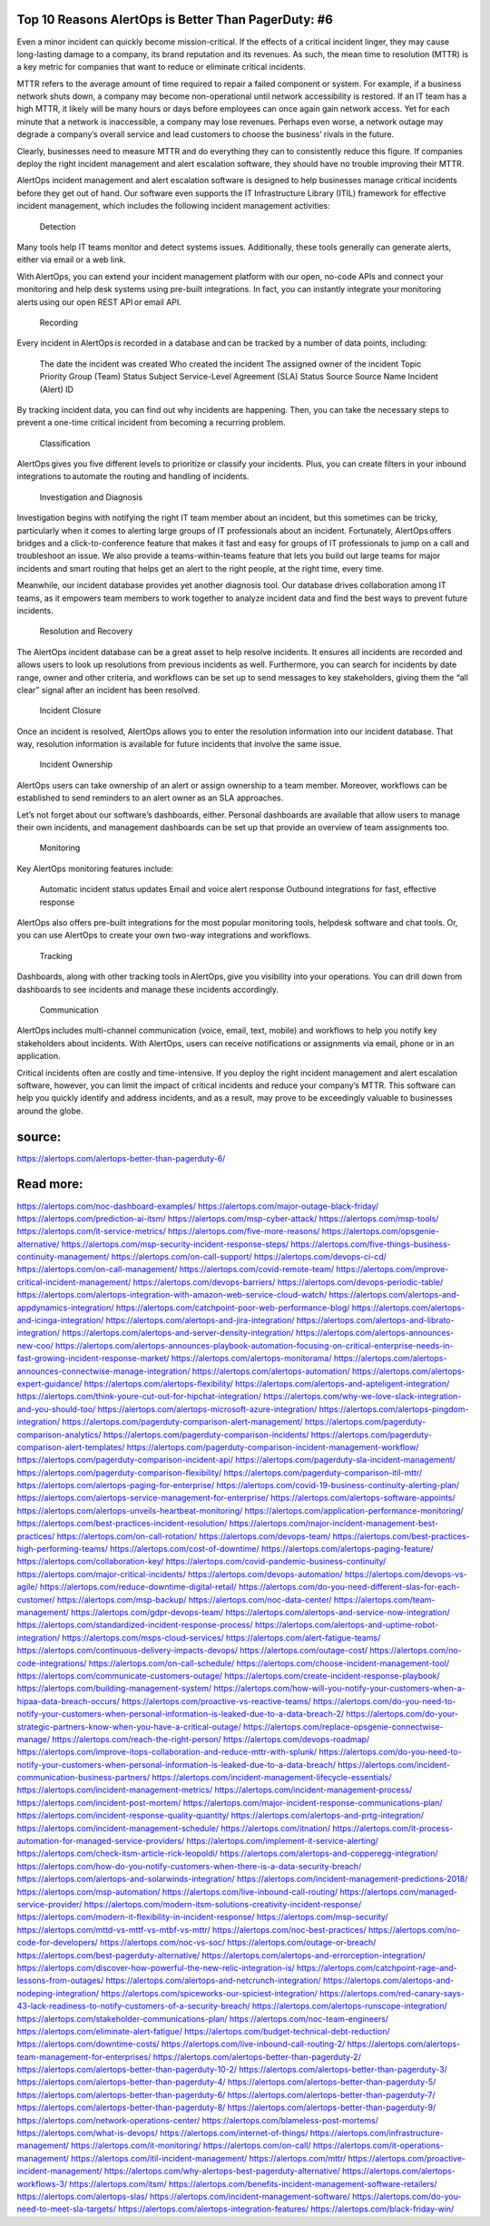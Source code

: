 Top 10 Reasons AlertOps is Better Than PagerDuty: #6
========

Even a minor incident can quickly become mission-critical. If the effects of a critical incident linger, they may cause long-lasting damage to a company, its brand reputation and its revenues. As such, the mean time to resolution (MTTR) is a key metric for companies that want to reduce or eliminate critical incidents.  

MTTR refers to the average amount of time required to repair a failed component or system. For example, if a business network shuts down, a company may become non-operational until network accessibility is restored. If an IT team has a high MTTR, it likely will be many hours or days before employees can once again gain network access. Yet for each minute that a network is inaccessible, a company may lose revenues. Perhaps even worse, a network outage may degrade a company’s overall service and lead customers to choose the business’ rivals in the future.   

Clearly, businesses need to measure MTTR and do everything they can to consistently reduce this figure. If companies deploy the right incident management and alert escalation software, they should have no trouble improving their MTTR. 

AlertOps incident management and alert escalation software is designed to help businesses manage critical incidents before they get out of hand. Our software even supports the IT Infrastructure Library (ITIL) framework for effective incident management, which includes the following incident management activities:  

    Detection

Many tools help IT teams monitor and detect systems issues. Additionally, these tools generally can generate alerts, either via email or a web link.  

With AlertOps, you can extend your incident management platform with our open, no-code APIs and connect your monitoring and help desk systems using pre-built integrations. In fact, you can instantly integrate your monitoring alerts using our open REST API or email API.   

    Recording

Every incident in AlertOps is recorded in a database and can be tracked by a number of data points, including: 

    The date the incident was created 
    Who created the incident 
    The assigned owner of the incident 
    Topic 
    Priority 
    Group (Team) 
    Status 
    Subject 
    Service-Level Agreement (SLA) Status 
    Source 
    Source Name 
    Incident (Alert) ID 

By tracking incident data, you can find out why incidents are happening. Then, you can take the necessary steps to prevent a one-time critical incident from becoming a recurring problem.   

    Classification

AlertOps gives you five different levels to prioritize or classify your incidents. Plus, you can create filters in your inbound integrations to automate the routing and handling of incidents. 

    Investigation and Diagnosis

Investigation begins with notifying the right IT team member about an incident, but this sometimes can be tricky, particularly when it comes to alerting large groups of IT professionals about an incident. Fortunately, AlertOps offers bridges and a click-to-conference feature that makes it fast and easy for groups of IT professionals to jump on a call and troubleshoot an issue. We also provide a teams-within-teams feature that lets you build out large teams for major incidents and smart routing that helps get an alert to the right people, at the right time, every time.  

Meanwhile, our incident database provides yet another diagnosis tool. Our database drives collaboration among IT teams, as it empowers team members to work together to analyze incident data and find the best ways to prevent future incidents. 

    Resolution and Recovery

The AlertOps incident database can be a great asset to help resolve incidents. It ensures all incidents are recorded and allows users to look up resolutions from previous incidents as well. Furthermore, you can search for incidents by date range, owner and other criteria, and workflows can be set up to send messages to key stakeholders, giving them the “all clear” signal after an incident has been resolved.  

    Incident Closure

Once an incident is resolved, AlertOps allows you to enter the resolution information into our incident database. That way, resolution information is available for future incidents that involve the same issue.  

    Incident Ownership

AlertOps users can take ownership of an alert or assign ownership to a team member. Moreover, workflows can be established to send reminders to an alert owner as an SLA approaches.  

Let’s not forget about our software’s dashboards, either. Personal dashboards are available that allow users to manage their own incidents, and management dashboards can be set up that provide an overview of team assignments too.  

    Monitoring

Key AlertOps monitoring features include:  

    Automatic incident status updates 
    Email and voice alert response 
    Outbound integrations for fast, effective response 

AlertOps also offers pre-built integrations for the most popular monitoring tools, helpdesk software and chat tools. Or, you can use AlertOps to create your own two-way integrations and workflows.  

    Tracking

Dashboards, along with other tracking tools in AlertOps, give you visibility into your operations. You can drill down from dashboards to see incidents and manage these incidents accordingly.  

    Communication

AlertOps includes multi-channel communication (voice, email, text, mobile) and workflows to help you notify key stakeholders about incidents. With AlertOps, users can receive notifications or assignments via email, phone or in an application.  

Critical incidents often are costly and time-intensive. If you deploy the right incident management and alert escalation software, however, you can limit the impact of critical incidents and reduce your company’s MTTR. This software can help you quickly identify and address incidents, and as a result, may prove to be exceedingly valuable to businesses around the globe.  

source:
====
https://alertops.com/alertops-better-than-pagerduty-6/

Read more:
====

https://alertops.com/noc-dashboard-examples/
https://alertops.com/major-outage-black-friday/
https://alertops.com/prediction-ai-itsm/
https://alertops.com/msp-cyber-attack/
https://alertops.com/msp-tools/
https://alertops.com/it-service-metrics/
https://alertops.com/five-more-reasons/
https://alertops.com/opsgenie-alternative/
https://alertops.com/msp-security-incident-response-steps/
https://alertops.com/five-things-business-continuity-management/
https://alertops.com/on-call-support/
https://alertops.com/devops-ci-cd/
https://alertops.com/on-call-management/
https://alertops.com/covid-remote-team/
https://alertops.com/improve-critical-incident-management/
https://alertops.com/devops-barriers/
https://alertops.com/devops-periodic-table/
https://alertops.com/alertops-integration-with-amazon-web-service-cloud-watch/
https://alertops.com/alertops-and-appdynamics-integration/
https://alertops.com/catchpoint-poor-web-performance-blog/
https://alertops.com/alertops-and-icinga-integration/
https://alertops.com/alertops-and-jira-integration/
https://alertops.com/alertops-and-librato-integration/
https://alertops.com/alertops-and-server-density-integration/
https://alertops.com/alertops-announces-new-coo/
https://alertops.com/alertops-announces-playbook-automation-focusing-on-critical-enterprise-needs-in-fast-growing-incident-response-market/
https://alertops.com/alertops-monitorama/
https://alertops.com/alertops-announces-connectwise-manage-integration/
https://alertops.com/alertops-automation/
https://alertops.com/alertops-expert-guidance/
https://alertops.com/alertops-flexibility/
https://alertops.com/alertops-and-apteligent-integration/
https://alertops.com/think-youre-cut-out-for-hipchat-integration/
https://alertops.com/why-we-love-slack-integration-and-you-should-too/
https://alertops.com/alertops-microsoft-azure-integration/
https://alertops.com/alertops-pingdom-integration/
https://alertops.com/pagerduty-comparison-alert-management/
https://alertops.com/pagerduty-comparison-analytics/
https://alertops.com/pagerduty-comparison-incidents/
https://alertops.com/pagerduty-comparison-alert-templates/
https://alertops.com/pagerduty-comparison-incident-management-workflow/
https://alertops.com/pagerduty-comparison-incident-api/
https://alertops.com/pagerduty-sla-incident-management/
https://alertops.com/pagerduty-comparison-flexibility/
https://alertops.com/pagerduty-comparison-itil-mttr/
https://alertops.com/alertops-paging-for-enterprise/
https://alertops.com/covid-19-business-continuity-alerting-plan/
https://alertops.com/alertops-service-management-for-enterprise/
https://alertops.com/alertops-software-appoints/
https://alertops.com/alertops-unveils-heartbeat-monitoring/
https://alertops.com/application-performance-monitoring/
https://alertops.com/best-practices-incident-resolution/
https://alertops.com/major-incident-management-best-practices/
https://alertops.com/on-call-rotation/
https://alertops.com/devops-team/
https://alertops.com/best-practices-high-performing-teams/
https://alertops.com/cost-of-downtime/
https://alertops.com/alertops-paging-feature/
https://alertops.com/collaboration-key/
https://alertops.com/covid-pandemic-business-continuity/
https://alertops.com/major-critical-incidents/
https://alertops.com/devops-automation/
https://alertops.com/devops-vs-agile/
https://alertops.com/reduce-downtime-digital-retail/
https://alertops.com/do-you-need-different-slas-for-each-customer/
https://alertops.com/msp-backup/
https://alertops.com/noc-data-center/
https://alertops.com/team-management/
https://alertops.com/gdpr-devops-team/
https://alertops.com/alertops-and-service-now-integration/
https://alertops.com/standardized-incident-response-process/
https://alertops.com/alertops-and-uptime-robot-integration/
https://alertops.com/msps-cloud-services/
https://alertops.com/alert-fatigue-teams/
https://alertops.com/continuous-delivery-impacts-devops/
https://alertops.com/outage-cost/
https://alertops.com/no-code-integrations/
https://alertops.com/on-call-schedule/
https://alertops.com/choose-incident-management-tool/
https://alertops.com/communicate-customers-outage/
https://alertops.com/create-incident-response-playbook/
https://alertops.com/building-management-system/
https://alertops.com/how-will-you-notify-your-customers-when-a-hipaa-data-breach-occurs/
https://alertops.com/proactive-vs-reactive-teams/
https://alertops.com/do-you-need-to-notify-your-customers-when-personal-information-is-leaked-due-to-a-data-breach-2/
https://alertops.com/do-your-strategic-partners-know-when-you-have-a-critical-outage/
https://alertops.com/replace-opsgenie-connectwise-manage/
https://alertops.com/reach-the-right-person/
https://alertops.com/devops-roadmap/
https://alertops.com/improve-itops-collaboration-and-reduce-mttr-with-splunk/
https://alertops.com/do-you-need-to-notify-your-customers-when-personal-information-is-leaked-due-to-a-data-breach/
https://alertops.com/incident-communication-business-partners/
https://alertops.com/incident-management-lifecycle-essentials/
https://alertops.com/incident-management-metrics/
https://alertops.com/incident-management-process/
https://alertops.com/incident-post-mortem/
https://alertops.com/major-incident-response-communications-plan/
https://alertops.com/incident-response-quality-quantity/
https://alertops.com/alertops-and-prtg-integration/
https://alertops.com/incident-management-schedule/
https://alertops.com/itnation/
https://alertops.com/it-process-automation-for-managed-service-providers/
https://alertops.com/implement-it-service-alerting/
https://alertops.com/check-itsm-article-rick-leopoldi/
https://alertops.com/alertops-and-copperegg-integration/
https://alertops.com/how-do-you-notify-customers-when-there-is-a-data-security-breach/
https://alertops.com/alertops-and-solarwinds-integration/
https://alertops.com/incident-management-predictions-2018/
https://alertops.com/msp-automation/
https://alertops.com/live-inbound-call-routing/
https://alertops.com/managed-service-provider/
https://alertops.com/modern-itsm-solutions-creativity-incident-response/
https://alertops.com/modern-it-flexibility-in-incident-response/
https://alertops.com/msp-security/
https://alertops.com/mttd-vs-mttf-vs-mtbf-vs-mttr/
https://alertops.com/noc-best-practices/
https://alertops.com/no-code-for-developers/
https://alertops.com/noc-vs-soc/
https://alertops.com/outage-or-breach/
https://alertops.com/best-pagerduty-alternative/
https://alertops.com/alertops-and-errorception-integration/
https://alertops.com/discover-how-powerful-the-new-relic-integration-is/
https://alertops.com/catchpoint-rage-and-lessons-from-outages/
https://alertops.com/alertops-and-netcrunch-integration/
https://alertops.com/alertops-and-nodeping-integration/
https://alertops.com/spiceworks-our-spiciest-integration/
https://alertops.com/red-canary-says-43-lack-readiness-to-notify-customers-of-a-security-breach/
https://alertops.com/alertops-runscope-integration/
https://alertops.com/stakeholder-communications-plan/
https://alertops.com/noc-team-engineers/
https://alertops.com/eliminate-alert-fatigue/
https://alertops.com/budget-technical-debt-reduction/
https://alertops.com/downtime-costs/
https://alertops.com/live-inbound-call-routing-2/
https://alertops.com/alertops-team-management-for-enterprises/
https://alertops.com/alertops-better-than-pagerduty-2/
https://alertops.com/alertops-better-than-pagerduty-10-2/
https://alertops.com/alertops-better-than-pagerduty-3/
https://alertops.com/alertops-better-than-pagerduty-4/
https://alertops.com/alertops-better-than-pagerduty-5/
https://alertops.com/alertops-better-than-pagerduty-6/
https://alertops.com/alertops-better-than-pagerduty-7/
https://alertops.com/alertops-better-than-pagerduty-8/
https://alertops.com/alertops-better-than-pagerduty-9/
https://alertops.com/network-operations-center/
https://alertops.com/blameless-post-mortems/
https://alertops.com/what-is-devops/
https://alertops.com/internet-of-things/
https://alertops.com/infrastructure-management/
https://alertops.com/it-monitoring/
https://alertops.com/on-call/
https://alertops.com/it-operations-management/
https://alertops.com/itil-incident-management/
https://alertops.com/mttr/
https://alertops.com/proactive-incident-management/
https://alertops.com/why-alertops-best-pagerduty-alternative/
https://alertops.com/alertops-workflows-3/
https://alertops.com/itsm/
https://alertops.com/benefits-incident-management-software-retailers/
https://alertops.com/alertops-slas/
https://alertops.com/incident-management-software/
https://alertops.com/do-you-need-to-meet-sla-targets/
https://alertops.com/alertops-integration-features/
https://alertops.com/black-friday-win/
